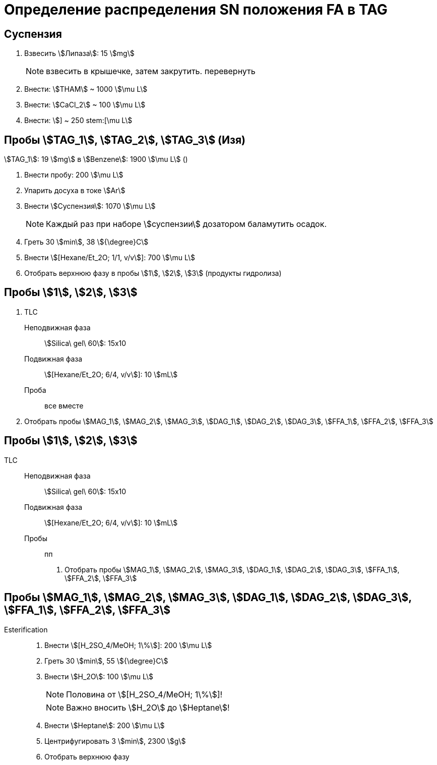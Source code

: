 = Определение распределения SN положения FA в TAG
:figure-caption: Изображение
:figures-caption: Изображения
:nofooter:
:table-caption: Таблица
:table-details: Детали таблицы

== Суспензия

. Взвесить stem:[Липаза]: 15 stem:[mg]
+
NOTE: взвесить в крышечке, затем закрутить. перевернуть
. Внести: stem:[THAM] ~ 1000 stem:[\mu L]
. Внести: stem:[CaCl_2] ~ 100 stem:[\mu L]
. Внести: stem:[] ~ 250 stem:[\mu L]

== Пробы stem:[TAG_1], stem:[TAG_2], stem:[TAG_3] (Изя)

stem:[TAG_1]: 19 stem:[mg] в stem:[Benzene]: 1900 stem:[\mu L] ()

. Внести пробу: 200 stem:[\mu L]
. Упарить досуха в токе stem:[Ar]
. Внести stem:[Суспензия]: 1070 stem:[\mu L]
+
NOTE: Каждый раз при наборе stem:[суспензии] дозатором баламутить осадок.
. Греть 30 stem:[min], 38 stem:[{\degree}C]
. Внести stem:[[Hexane/Et_2O; 1/1, v/v]]: 700 stem:[\mu L]
. Отобрать верхнюю фазу в пробы stem:[1], stem:[2], stem:[3] (продукты гидролиза)

== Пробы stem:[1], stem:[2], stem:[3]

. TLC
Неподвижная фаза:: stem:[Silica\ gel\ 60]: 15x10
Подвижная фаза:: stem:[[Hexane/Et_2O; 6/4, v/v]]: 10 stem:[mL]
Проба:: все вместе
. Отобрать пробы stem:[MAG_1], stem:[MAG_2], stem:[MAG_3], stem:[DAG_1], stem:[DAG_2], stem:[DAG_3], stem:[FFA_1], stem:[FFA_2], stem:[FFA_3]

== Пробы stem:[1], stem:[2], stem:[3]

TLC::
Неподвижная фаза::: stem:[Silica\ gel\ 60]: 15x10
Подвижная фаза::: stem:[[Hexane/Et_2O; 6/4, v/v]]: 10 stem:[mL]
Пробы::: пп
[]
. Отобрать пробы stem:[MAG_1], stem:[MAG_2], stem:[MAG_3], stem:[DAG_1], stem:[DAG_2], stem:[DAG_3], stem:[FFA_1], stem:[FFA_2], stem:[FFA_3]

== Пробы stem:[MAG_1], stem:[MAG_2], stem:[MAG_3], stem:[DAG_1], stem:[DAG_2], stem:[DAG_3], stem:[FFA_1], stem:[FFA_2], stem:[FFA_3]

Esterification::
. Внести stem:[[H_2SO_4/MeOH; 1\%]]: 200 stem:[\mu L]
. Греть 30 stem:[min], 55 stem:[{\degree}C]
. Внести stem:[H_2O]: 100 stem:[\mu L]
+
NOTE: Половина от stem:[[H_2SO_4/MeOH; 1\%]]!
+
NOTE: Важно вносить stem:[H_2O] до stem:[Heptane]!
. Внести stem:[Heptane]: 200 stem:[\mu L]
. Центрифугировать 3 stem:[min], 2300 stem:[g]
. Отобрать верхнюю фазу
